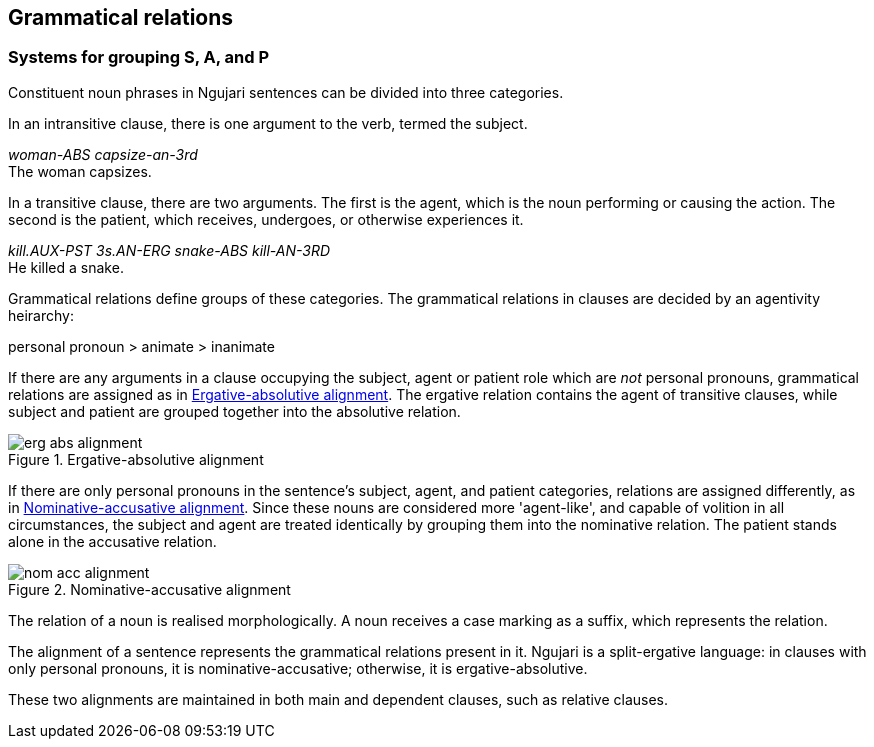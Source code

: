 
== Grammatical relations

=== Systems for grouping S, A, and P

Constituent noun phrases in Ngujari sentences can be divided into three
categories.

In an intransitive clause, there is one argument to the verb, termed the
subject.

====
_woman-ABS capsize-an-3rd_ +
The woman capsizes.
====

In a transitive clause, there are two arguments. The first is the agent, which
is the noun performing or causing the action. The second is the patient, which
receives, undergoes, or otherwise experiences it.

====
_kill.AUX-PST 3s.AN-ERG snake-ABS kill-AN-3RD_ +
He killed a snake.
====

Grammatical relations define groups of these categories. The grammatical
relations in clauses are decided by an agentivity heirarchy:

====
personal pronoun > animate > inanimate
====

If there are any arguments in a clause occupying the subject, agent or patient
role which are _not_ personal pronouns, grammatical relations are assigned as in
<<erg-abs-alignment>>. The ergative relation contains the agent of transitive
clauses, while subject and patient are grouped together into the absolutive
relation.

[#erg-abs-alignment]
.Ergative-absolutive alignment
image::../images/erg-abs-alignment.png[]

// TODO: insert colour-coded example sentence

If there are only personal pronouns in the sentence's subject, agent, and
patient categories, relations are assigned differently, as in
<<nom-acc-alignment>>. Since these nouns are considered more 'agent-like', and
capable of volition in all circumstances, the subject and agent are treated
identically by grouping them into the nominative relation. The patient stands
alone in the accusative relation.

[#nom-acc-alignment]
.Nominative-accusative alignment
image::../images/nom-acc-alignment.png[]

The relation of a noun is realised morphologically. A noun receives a case
marking as a suffix, which represents the relation.

The alignment of a sentence represents the grammatical relations present in it.
Ngujari is a split-ergative language: in clauses with only personal pronouns, it
is nominative-accusative; otherwise, it is ergative-absolutive.

// TODO: insert examples

These two alignments are maintained in both main and dependent clauses, such as
relative clauses.

// TODO: insert examples of both

// === Syntactic ergativity

// While ergativity is primarily a noun-phrase operation, there a some examples of
// it being more widely evident in the language's consturctions.

// A key distinction which falls along alignment lines is relativisation. The
// relativised noun phrase must be absolutive; meaning that a sentence in
// nominative-accusative alignment (that is, containing only animate pronouns)
// cannot contain a relative clause.

// Inside the relative clause, the noun phrase can be a patient of an intransitive
// phrase or the subject of an intransitive phrase.

// // TODO: insert examples of both
// // TODO: is the above still relevant with new relative clauses?

// Another syntactic construction that is sensitive to alignment is conjunction
// reduction. When a conjunction joins two phrases, the noun phrase in the first
// which is absolutive can be elided in subsequent phrases.

// // TODO: insert example such as "Cadel ate pie and he coughed"
// // TODO: this might be irrelevant now that we have clause chaining
